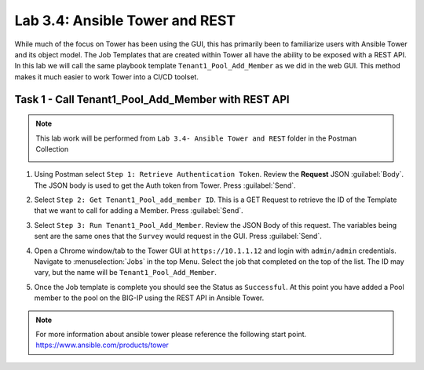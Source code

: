 Lab 3.4: Ansible Tower and REST
-------------------------------

.. graphviz::

   digraph breadcrumb {
      rankdir="LR"
      ranksep=.4
      node [fontsize=10,style="rounded,filled",shape=box,color=gray72,margin="0.05,0.05",height=0.1]
      fontsize = 10
      labeljust="l"
      subgraph cluster_provider {
         style = "rounded,filled"
         color = lightgrey
         height = .75
         label = "Service Templates, Catalog and Deployments"
         onboarding [label="Basics",color="palegreen"]
         templates [label="Templates",color="gray72"]
         catalog [label="Catalog",color="gray72"]
         deployments [label="Deployments",color="steelblue1"]
         onboarding -> templates -> catalog -> deployments
      }
   }

While much of the focus on Tower has been using the GUI, this has primarily
been to familiarize users with Ansible Tower and its object model. The Job
Templates that are created within Tower all have the ability to be exposed with
a REST API. In this lab we will call the same playbook template
``Tenant1_Pool_Add_Member`` as we did in the web GUI. This method makes it much
easier to work Tower into a CI/CD toolset.


Task 1 - Call Tenant1_Pool_Add_Member with REST API
~~~~~~~~~~~~~~~~~~~~~~~~~~~~~~~~~~~~~~~~~~~~~~~~~~~

.. NOTE:: This lab work will be performed from
   ``Lab 3.4- Ansible Tower and REST`` folder in the
   Postman Collection

   |lab-4-1|

#. Using Postman select ``Step 1: Retrieve Authentication Token``. Review the
   **Request** JSON :guilabel:`Body`. The JSON body is used to get the Auth
   token from Tower. Press :guilabel:`Send`.

   |lab-4-2|

#. Select ``Step 2: Get Tenant1_Pool_add_member ID``. This is a GET Request
   to retrieve the ID of the Template that we want to call for adding a Member.
   Press :guilabel:`Send`.

   |lab-4-3|

#. Select ``Step 3: Run Tenant1_Pool_Add_Member``. Review the JSON Body of this
   request. The variables being sent are the same ones that the ``Survey``
   would request in the GUI. Press :guilabel:`Send`.

   |lab-4-4|

#. Open a Chrome window/tab to the Tower GUI at ``https://10.1.1.12`` and login
   with ``admin/admin`` credentials. Navigate to :menuselection:`Jobs` in
   the top Menu. Select the job that completed on the top of the list. The ID
   may vary, but the name will be ``Tenant1_Pool_Add_Member``.

   |lab-4-5|

#. Once the Job template is complete you should see the Status as ``Successful``.
   At this point you have added a Pool member to the pool on the BIG-IP using the 
   REST API in Ansible Tower.

   |lab-4-6|

.. NOTE:: For more information about ansible tower please reference the following
   start point.
   https://www.ansible.com/products/tower


.. |lab-4-1| image:: images/lab-4-1.png
.. |lab-4-2| image:: images/lab-4-2.png
.. |lab-4-3| image:: images/lab-4-3.png
.. |lab-4-4| image:: images/lab-4-4.png
.. |lab-4-5| image:: images/lab-4-5.png
.. |lab-4-6| image:: images/lab-4-6.png

